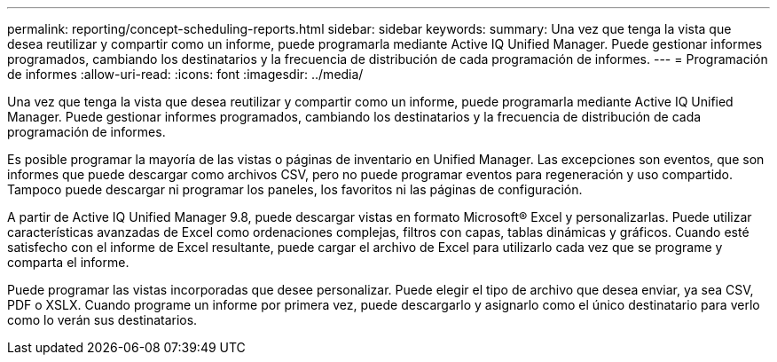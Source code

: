---
permalink: reporting/concept-scheduling-reports.html 
sidebar: sidebar 
keywords:  
summary: Una vez que tenga la vista que desea reutilizar y compartir como un informe, puede programarla mediante Active IQ Unified Manager. Puede gestionar informes programados, cambiando los destinatarios y la frecuencia de distribución de cada programación de informes. 
---
= Programación de informes
:allow-uri-read: 
:icons: font
:imagesdir: ../media/


[role="lead"]
Una vez que tenga la vista que desea reutilizar y compartir como un informe, puede programarla mediante Active IQ Unified Manager. Puede gestionar informes programados, cambiando los destinatarios y la frecuencia de distribución de cada programación de informes.

Es posible programar la mayoría de las vistas o páginas de inventario en Unified Manager. Las excepciones son eventos, que son informes que puede descargar como archivos CSV, pero no puede programar eventos para regeneración y uso compartido. Tampoco puede descargar ni programar los paneles, los favoritos ni las páginas de configuración.

A partir de Active IQ Unified Manager 9.8, puede descargar vistas en formato Microsoft® Excel y personalizarlas. Puede utilizar características avanzadas de Excel como ordenaciones complejas, filtros con capas, tablas dinámicas y gráficos. Cuando esté satisfecho con el informe de Excel resultante, puede cargar el archivo de Excel para utilizarlo cada vez que se programe y comparta el informe.

Puede programar las vistas incorporadas que desee personalizar. Puede elegir el tipo de archivo que desea enviar, ya sea CSV, PDF o XSLX. Cuando programe un informe por primera vez, puede descargarlo y asignarlo como el único destinatario para verlo como lo verán sus destinatarios.
